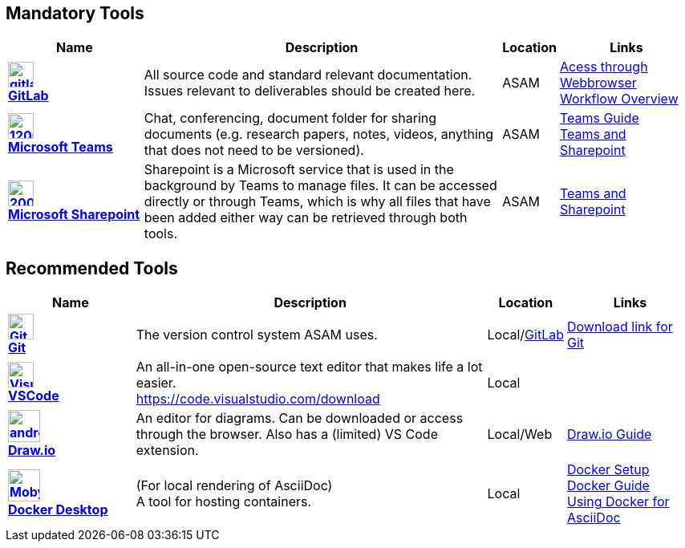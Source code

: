 
:imagesdir: ../images

ifndef::includedir[] 
:includedir: ..
endif::includedir[]


== Mandatory Tools

// tag::mandatory[]
[cols="^3s,8,^1,3"]
[frame=none,grid=rows]

|===
h|Name|Description|Location|Links

|image:https://cdn.icon-icons.com/icons2/2415/PNG/512/gitlab_original_logo_icon_146503.png[width=32,link="https://code.asam.net"] +
link:https://code.asam.net[GitLab]
|All source code and standard relevant documentation. Issues relevant to deliverables should be created here.
|ASAM
|link:https://code.asam.net/[Acess through Webbrowser] +
<<{includedir}/general_guidelines/Workflow.adoc#,Workflow Overview>>

|image:https://upload.wikimedia.org/wikipedia/commons/thumb/c/c9/Microsoft_Office_Teams_%282018%E2%80%93present%29.svg/1200px-Microsoft_Office_Teams_%282018%E2%80%93present%29.svg.png[title="Microsoft Teams",width=32,link="https://www.microsoft.com/en-us/microsoft-teams/download-app"] +
link:https://www.microsoft.com/en-us/microsoft-teams/download-app[Microsoft Teams]
|Chat, conferencing, document folder for sharing documents (e.g. research papers, notes, videos, anything that does not need to be versioned).
|ASAM
|<<{includedir}/general_guidelines/Microsoft-Teams-and-Sharepoint.adoc#,Teams Guide>> +
<<{includedir}/general_guidelines/Microsoft-Teams-and-Sharepoint.adoc#,Teams and Sharepoint>>

|image:https://upload.wikimedia.org/wikipedia/commons/thumb/e/e1/Microsoft_Office_SharePoint_%282019%E2%80%93present%29.svg/2000px-Microsoft_Office_SharePoint_%282019%E2%80%93present%29.svg.png[title="Microsoft Sharepoint",width=32,link="https://asamev.sharepoint.com/Freigegebene%20Dokumente/Forms/AllItems.aspx"] + 
link:https://asamev.sharepoint.com/Freigegebene%20Dokumente/Forms/AllItems.aspx[Microsoft Sharepoint]
|Sharepoint is a Microsoft service that is used in the background by Teams to manage files. It can be accessed directly or through Teams, which is why all files that have been added either way can be retrieved through both tools.
|ASAM
|<<{includedir}/general_guidelines/Microsoft-Teams-and-Sharepoint.adoc#,Teams and Sharepoint>>

|===

// end:mandatory[]

== Recommended Tools

// tag::recommended[]
[cols="^3s,8,^1,3"]
[frame=none,grid=rows]
|===
h|Name|Description|Location|Links

|image:https://upload.wikimedia.org/wikipedia/commons/thumb/3/3f/Git_icon.svg/240px-Git_icon.svg.png[alt=Git, width=32, height=32, align="center",link=https://git-scm.com/download/win, window=_blank] +
link:https.//git-scm.com/download/win[Git]
|The version control system ASAM uses. +
|Local/link:https://code.asam.net[GitLab]
|link:https://git-scm.com/download/win[Download link for Git]


|image:https://upload.wikimedia.org/wikipedia/commons/thumb/9/9a/Visual_Studio_Code_1.35_icon.svg/240px-Visual_Studio_Code_1.35_icon.svg.png[alt=Visual Studio Code, width=32, height=32, align="center", link=https://code.visualstudio.com/download, window=_blank] +
link:https://code.visualstudio.com/download[VSCode]
|An all-in-one open-source text editor that makes life a lot easier. +
https://code.visualstudio.com/download
|Local
|


|image:https://dashboard.snapcraft.io/site_media/appmedia/2019/08/android-chrome-512x512.png[title="Draw.io",width=40,link="https://github.com/jgraph/drawio-desktop/releases/tag/v15.4.0"] +
link:https://github.com/jgraph/drawio-desktop/releases[Draw.io]
|An editor for diagrams. Can be downloaded or access through the browser. Also has a (limited) VS Code extension.
|Local/Web
|<<{includedir}/tool-specific/DrawIOGuide.adoc,Draw.io Guide>>

|image:https://www.docker.com/sites/default/files/d8/2019-07/Moby-logo.png[title="Docker Desktop",width=40,link="https://docs.docker.com/get-docker/"] +
link:https://docs.docker.com/get-docker/[Docker Desktop]
|(For local rendering of AsciiDoc) +
A tool for hosting containers.
|Local
|<<{includedir}/general_guidelines/Getting-Docker.adoc#,Docker Setup>> +
<<{includedir}/tool-specific/DockerGuide.adoc#,Docker Guide>> +
<<{includedir}/writing_guidelines/Docker-For-Asciidoc.adoc#,Using Docker for AsciiDoc>>

|===

// end::recommended[]

